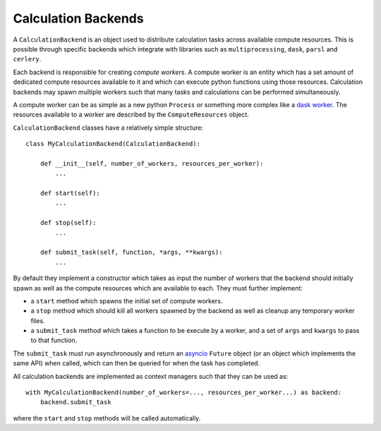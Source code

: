 Calculation Backends
====================

A ``CalculationBackend`` is an object used to distribute calculation tasks across available compute resources. This is
possible through specific backends which integrate with libraries such as ``multiprocessing``, ``dask``, ``parsl`` and
``cerlery``.

Each backend is responsible for creating *compute workers*. A compute worker is an entity which has a set amount of
dedicated compute resources available to it and which can execute python functions using those resources. Calculation
backends may spawn multiple workers such that many tasks and calculations can be performed simultaneously.

A compute worker can be as simple as a new python ``Process`` or something more complex like a `dask worker <https://
distributed.dask.org/en/latest/worker.html>`_. The resources available to a worker are described by the
``ComputeResources`` object.

``CalculationBackend`` classes have a relatively simple structure::

    class MyCalculationBackend(CalculationBackend):

        def __init__(self, number_of_workers, resources_per_worker):
            ...

        def start(self):
            ...

        def stop(self):
            ...

        def submit_task(self, function, *args, **kwargs):
            ...

By default they implement a constructor which takes as input the number of workers that the backend should initially
spawn as well as the compute resources which are available to each. They must further implement:

* a ``start`` method which spawns the initial set of compute workers.
* a ``stop`` method which should kill all workers spawned by the backend as well as cleanup any temporary worker files.
* a ``submit_task`` method which takes a function to be execute by a worker, and a set of ``args`` and ``kwargs`` to
  pass to that function.

The ``submit_task`` must run asynchronously and return an `asyncio <https://docs.python.org/3/library/asyncio-future.
html>`_ ``Future`` object (or an object which implements the same API) when called, which can then be queried for when
the task has completed.

All calculation backends are implemented as context managers such that they can be used as::

    with MyCalculationBackend(number_of_workers=..., resources_per_worker...) as backend:
        backend.submit_task

where the ``start`` and ``stop`` methods will be called automatically.
